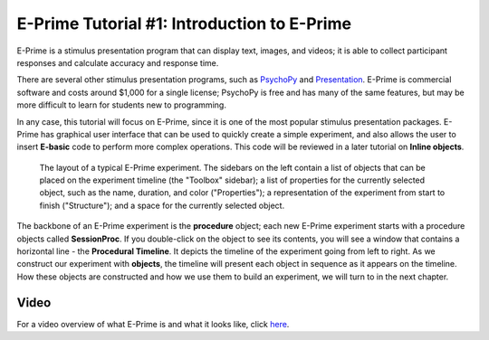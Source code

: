 .. _EP_01_Introduction:

=================
E-Prime Tutorial #1: Introduction to E-Prime
=================


E-Prime is a stimulus presentation program that can display text, images, and videos; it is able to collect participant responses and calculate accuracy and response time.

There are several other stimulus presentation programs, such as `PsychoPy <https://www.psychopy.org/>`__ and `Presentation <https://www.neurobs.com/menu_presentation/menu_features/features_overview>`__. E-Prime is commercial software and costs around $1,000 for a single license; PsychoPy is free and has many of the same features, but may be more difficult to learn for students new to programming.

In any case, this tutorial will focus on E-Prime, since it is one of the most popular stimulus presentation packages. E-Prime has graphical user interface that can be used to quickly create a simple experiment, and also allows the user to insert **E-basic** code to perform more complex operations. This code will be reviewed in a later tutorial on **Inline objects**.

.. figure:: 01_EPrime_Layout.png

  The layout of a typical E-Prime experiment. The sidebars on the left contain a list of objects that can be placed on the experiment timeline (the "Toolbox" sidebar); a list of properties for the currently selected object, such as the name, duration, and color ("Properties"); a representation of the experiment from start to finish ("Structure"); and a space for the currently selected object.
  
The backbone of an E-Prime experiment is the **procedure** object; each new E-Prime experiment starts with a procedure objects called **SessionProc**. If you double-click on the object to see its contents, you will see a window that contains a horizontal line - the **Procedural Timeline**. It depicts the timeline of the experiment going from left to right. As we construct our experiment with **objects**, the timeline will present each object in sequence as it appears on the timeline. How these objects are constructed and how we use them to build an experiment, we will turn to in the next chapter.
  
  
Video
**********

For a video overview of what E-Prime is and what it looks like, click `here <https://www.youtube.com/watch?v=t3hZHveUVE8&list=PLIQIswOrUH68zDYePgAy9_6pdErSbsegM>`__.
